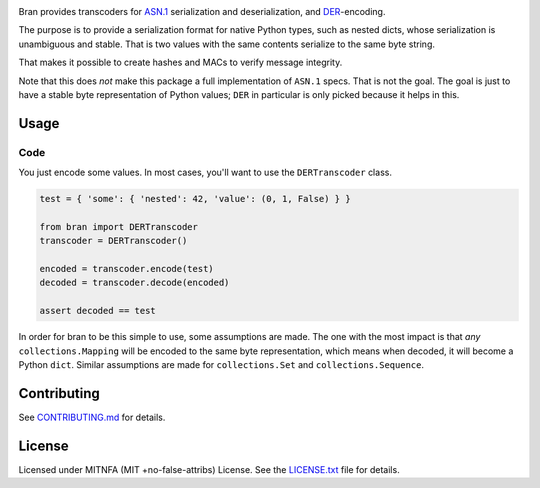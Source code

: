 |Build Status| |Docs| |License|
|PyPI| |Python Versions| |Package Format| |Package Status|


Bran provides transcoders for `ASN.1 <https://en.wikipedia.org/wiki/Abstract_Syntax_Notation_One>`__
serialization and deserialization, and `DER <https://en.wikipedia.org/wiki/X.690#DER_encoding>`__-encoding.

The purpose is to provide a serialization format for native Python types,
such as nested dicts, whose serialization is unambiguous and stable. That
is two values with the same contents serialize to the same byte string.

That makes it possible to create hashes and MACs to verify message
integrity.

Note that this does *not* make this package a full implementation of ``ASN.1``
specs. That is not the goal. The goal is just to have a stable byte
representation of Python values; ``DER`` in particular is only picked because
it helps in this.

Usage
=====

Code
----

You just encode some values. In most cases, you'll want to use the ``DERTranscoder``
class.

.. code:: python

    test = { 'some': { 'nested': 42, 'value': (0, 1, False) } }

    from bran import DERTranscoder
    transcoder = DERTranscoder()

    encoded = transcoder.encode(test)
    decoded = transcoder.decode(encoded)

    assert decoded == test

In order for bran to be this simple to use, some assumptions are made. The
one with the most impact is that *any* ``collections.Mapping`` will be encoded
to the same byte representation, which means when decoded, it will become a
Python ``dict``. Similar assumptions are made for ``collections.Set``
and ``collections.Sequence``.

Contributing
============

See `CONTRIBUTING.md <https://github.com/jfinkhaeuser/bran/blob/master/CONTRIBUTING.md>`__ for details.

License
=======

Licensed under MITNFA (MIT +no-false-attribs) License. See the
`LICENSE.txt <https://github.com/jfinkhaeuser/bran/blob/master/LICENSE.txt>`__ file for details.

.. |Build Status| image:: https://travis-ci.org/jfinkhaeuser/bran.svg?branch=master
   :target: https://travis-ci.org/jfinkhaeuser/bran
.. |Docs| image:: https://readthedocs.org/projects/pybran/badge/?version=latest
   :target: http://pybran.readthedocs.io/en/latest/
.. |License| image:: https://img.shields.io/pypi/l/bran.svg
   :target: https://pypi.python.org/pypi/bran/
.. |PyPI| image:: https://img.shields.io/pypi/v/bran.svg?maxAge=2592000
   :target: https://pypi.python.org/pypi/bran/
.. |Package Format| image:: https://img.shields.io/pypi/format/bran.svg
   :target: https://pypi.python.org/pypi/bran/
.. |Python Versions| image:: https://img.shields.io/pypi/pyversions/bran.svg
   :target: https://pypi.python.org/pypi/bran/
.. |Package Status| image:: https://img.shields.io/pypi/status/bran.svg
   :target: https://pypi.python.org/pypi/bran/
